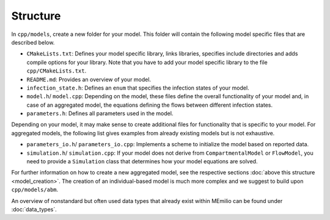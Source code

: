 Structure
=========

In ``cpp/models``, create a new folder for your model. This folder will contain the following model specific files that are described below.

- ``CMakeLists.txt``: Defines your model specific library, links libraries, specifies include directories and adds compile options for your library. Note that you have to add your model specific library to the file ``cpp/CMakeLists.txt``.
- ``README.md``: Provides an overview of your model. 
- ``infection_state.h``: Defines an ``enum`` that specifies the infection states of your model.
- ``model.h``/ ``model.cpp``: Depending on the model, these files define the overall functionality of your model and, in case of an aggregated model, the equations defining the flows between different infection states. 
- ``parameters.h``: Defines all parameters used in the model. 

Depending on your model, it may make sense to create additional files for functionality that is specific to your model. For aggregated models, the following list gives examples from already existing models but is not exhaustive.

- ``parameters_io.h``/ ``parameters_io.cpp``: Implements a scheme to initialize the model based on reported data. 
- ``simulation.h``/ ``simulation.cpp``: If your model does not derive from ``CompartmentalModel`` or ``FlowModel``, you need to provide a ``Simulation`` class that determines how your model equations are solved. 

For further information on how to create a new aggregated model, see the respective sections :doc:`above this structure <model_creation>`. The creation of an individual-based model is much more complex and we suggest to build upon ``cpp/models/abm``. 

An overview of nonstandard but often used data types that already exist within MEmilio can be found under :doc:`data_types`.
